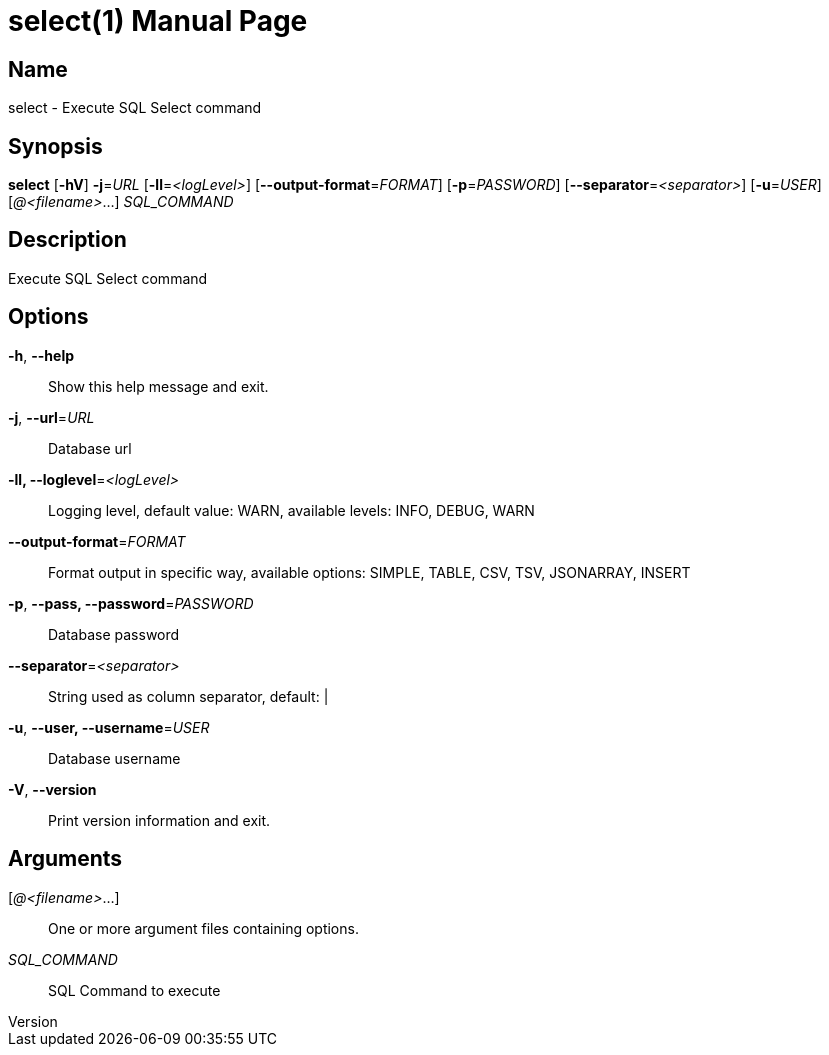 // tag::picocli-generated-full-manpage[]
// tag::picocli-generated-man-section-header[]
:doctype: manpage
:revnumber: 
:manmanual: Select Manual
:mansource: 
:man-linkstyle: pass:[blue R < >]
= select(1)

// end::picocli-generated-man-section-header[]

// tag::picocli-generated-man-section-name[]
== Name

select - Execute SQL Select command

// end::picocli-generated-man-section-name[]

// tag::picocli-generated-man-section-synopsis[]
== Synopsis

*select* [*-hV*] *-j*=_URL_ [*-ll*=_<logLevel>_] [*--output-format*=_FORMAT_] [*-p*=_PASSWORD_]
       [*--separator*=_<separator>_] [*-u*=_USER_] [_@<filename>_...] _SQL_COMMAND_

// end::picocli-generated-man-section-synopsis[]

// tag::picocli-generated-man-section-description[]
== Description

Execute SQL Select command

// end::picocli-generated-man-section-description[]

// tag::picocli-generated-man-section-options[]
== Options

*-h*, *--help*::
  Show this help message and exit.

*-j*, *--url*=_URL_::
  Database url

*-ll, --loglevel*=_<logLevel>_::
  Logging level, default value: WARN, available levels: INFO, DEBUG, WARN

*--output-format*=_FORMAT_::
  Format output in specific way, available options: SIMPLE, TABLE, CSV, TSV, JSONARRAY, INSERT

*-p*, *--pass, --password*=_PASSWORD_::
  Database password

*--separator*=_<separator>_::
  String used as column separator, default: |

*-u*, *--user, --username*=_USER_::
  Database username

*-V*, *--version*::
  Print version information and exit.

// end::picocli-generated-man-section-options[]

// tag::picocli-generated-man-section-arguments[]
== Arguments

[_@<filename>_...]::
  One or more argument files containing options.

_SQL_COMMAND_::
  SQL Command to execute

// end::picocli-generated-man-section-arguments[]

// end::picocli-generated-full-manpage[]
